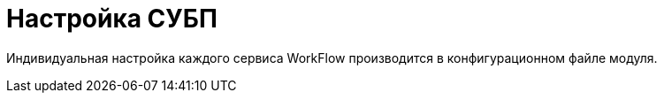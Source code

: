 = Настройка СУБП

Индивидуальная настройка каждого сервиса WorkFlow производится в конфигурационном файле модуля.

// диалоговом окне *WorkflowService*.
//
// .Окно настройки сервиса Workflow
// image::wf-settings.png[Окно настройки сервиса Workflow]
//\
// .Чтобы выполнить настройку, выполните следующие действия:
// . Откройте _{cns}_, перейдите в раздел menu:Модули расширения[{wf}].
// . Выделите в списке сервис, параметры которого подлежат настройке, и нажмите кнопку *Изменить*.
// . В секции _Настройки сервиса_ укажите:
// +
// * _Имя службы_ -- укажите название службы. По умолчанию: _{dv} 5.5 Workflow Server_.
// * _Тип запуска_ определяет способ активизации службы.
// +
// .Доступные варианты:
// ** Автоматический -- при запуске компьютера.
// ** Ручной -- вручную в любой момент времени.
// ** Отключен -- служба отключена.
// +
// * _Учетная запись_, под которой будет работать сервер бизнес-процессов. Эта учетная запись должна входить в группы пользователей *{dv-power-users-serv}* и *{dv-wf-creators-serv}* на сервере {dv}, а также иметь доступ к профилю для работы с Microsoft Exchange Server (следующая группа настроек). +
// Каждому сервису может соответствовать только одна учётная запись.
// +
// * _Пароль_ -- пароль учетной записи службы управления процессами.
// +
// Настройки этой группы параметров доступны как из _Консоли настройки {dv}_, так и в списке сервисов в главном меню Windows menu:Пуск[Настройки > Панель управления > Администрирование > Сервисы].
// +
// [NOTE]
// ====
// Изменение учетной записи, под которой работает сервер бизнес-процессов, следует производить только из _Консоли настройки {dv}_. Изменение учетной записи в окне _Сервисы_ управления компьютером приведет к противоречивости настроек и может стать причиной сбоя в работе системы.
// ====
// +
// . В секции _Параметры восстановления_ укажите параметры перезапуска сервера управления процессами в случае некорректной работы, а именно:
// +
// * Установите флаг `*Перезапускать службу при первом неудачном старте*`.
// * В поле _Задержка перед перезапуском <...> сек_ укажите время в секундах.
// * В поле _Очищать счетчик попыток через <...> сек_ укажите время в секундах.
// +
// . Группа параметров _Параметры управления_ описывает периодичность работы сервера управления процессами:
// +
// * _Период поиска процессов (сек)_ -- пауза между проведением Workflow поиска новых активных процессов.
// * _Максимальный объем памяти (Мб)_ представляет собой объем _физической_ памяти, выделенной серверу управления процессами. По умолчанию значение параметра равно `512` Мб. При изменении параметра следует принять во внимание следующие ограничения:
// ** В редакциях {dv} x86 значение параметра можно устанавливать любым, однако процесс `ExecLogic.exe` в любом случае не сможет задействовать более `1,75` Гб оперативной памяти и при превышении этого значения примет решение о перезагрузке.
// ** В редакциях {dv} x64 значение параметра можно устанавливать любым, в зависимости от объёма доступной физической памяти. При этом процесс `ExecLogic32.exe` в любом случае не сможет задействовать более `1,75` Гб оперативной памяти и при превышении этого значения примет решение о перезагрузке. Процесс `ExecLogic.exe` сможет задействовать весь выделенный ему объём оперативной памяти.
// * _Предел таймаутов функций_ -- максимально допустимое число таймаутов. Если разрешенный лимит превышен, то рабочий процесс (`ExecLogic`) примет решение о перезагрузке, а процессы с превышенным временем обработки будут передвинуты в конец очереди ожидающих обработки процессов.
// * _Время ожидания выполнения функции в потоке (сек)_ -- период, за который должна выполниться функция. Этот период используется, если в настройках функции в поле _Период опроса_ не указан другой интервал.
// * _Число процессов в пакете_ -- максимальное количество параллельно обрабатываемых бизнес-процессов.
// * _Размер пула шлюза_, где пул шлюзов -- это совокупность параллельно работающих экземпляров шлюзов одного типа с одинаковыми настройками, выделяемых для обработки процессов.
// * _Размер пула сессий_, где пул сессий -- это совокупность параллельно работающих сессий с одинаковыми настройками подключения, выделяемых для обработки процессов.
// * _Время ожидания выполнения метода Storage Server (сек)_ -- период ожидания ответа сервера, после которого возвращается сообщение об ошибке `Сервер недоступен`.
// * Если установлен флаг `*Режим изоляции процесса*`, каждому обрабатываемому процессу будет выделяться личная сессия и личный набор шлюзов, которые на время обработки процесса будут находиться в его эксклюзивном использовании. Режим необходим для того, чтобы задержки и блокировки, возникающие в сессии/шлюзе из-за использования их неким процессом, по возможности (зависит от реализации шлюза) не влияли на другой процесс.
// +
// [NOTE]
// ====
// Используемые по умолчанию настройки сервиса WorkFlow оптимальны для большинства случаев. Менять их рекомендуется только после консультации со службами технической поддержки или консалтинга _{dv}_.
// ====
// +
// . В секции _Прочие параметры_ укажите дополнительные настройки сервера управления процессами:
// +
// * _Порт для удаленных вызовов_ содержит значение порта для удаленного доступа к серверу. Поле получает значение по умолчанию при инсталляции системы (хотя и доступно для изменения).
// * В поле _Имя файла журнала_ можно указать путь к файлу, в котором будут фиксироваться все события, происходящие на сервере управления процессами. +
// При корректной работе сервера ведение журнала не обязательно, однако в случае его нестабильной работы журнал может помочь выяснить неполадки и устранить их. Для ведения журнала у учетной записи сервиса Workflow должны быть права на папку, в которой Создаётся журнал.
// +
// [NOTE]
// ====
// Журнал является средством диагностики при возникновении нештатных ситуаций и предназначен для передачи в службу технической поддержки. Анализ содержимого журнала пользователем или администратором не предполагается. Кроме этого журнала служба технической поддержки может запросить другие данные, которые могут оказаться полезными при анализе нештатных ситуаций.
// ====
// +
// * Если предполагается вести журнал, то в поле _Уровень журналирования_ следует указать глубину фиксации процессов:
// +
// --
// ** *_Выключено_*.
// ** *_Ошибки_*.
// ** *_Предупреждения_*.
// ** *_Информация_*.
// ** *_Отладочные сообщения_*.
// --
// +
// Каждый последующий уровень журналирования включает в себя сообщения предыдущих уровней. Таким образом, включение режима `*Отладочные сообщения*` будет означать так же фиксацию сообщений об ошибках, предупреждениях и информационных сообщениях.
// +
// [NOTE]
// ====
// Если выбран уровень журналирования с высокой детализацией, то за небольшой промежуток времени размер журнала может существенно увеличиться. Таким образом, устанавливать уровень журналирования `*Отладочные сообщения*` рекомендуется только при возникновении проблем в работе подсистемы Workflow или по просьбе технической поддержки {dv}.
// ====
// +
// * В поле _Формат даты в имени журнала_ задается шаблон (маска) для вывода даты файла журнала в его имени. По умолчанию используется маска `yyMMdd`, она может быть изменена на другую, соответствующую стандарту ISO 8601.
// +
// Если формат даты задан, то в `0:00` вывод сообщений перенаправляется в новый файл журнала, имя которого образуется как `ИмяДоПервойТочкиОтформатированнаяДата.ИмяПослеПервойТочки`. Если рассматриваемое поле очищено, журнал сервиса продолжает вестись в прежнем файле. Указанный в поле формат даты автоматически заносится в реестр в параметр `LogFileDateTemplate`.
// +
// * Кнопка *Сбросить счетчики* обнуляет содержимое счетчиков объекта {dv} WorkFlow в Performance Monitor.
// +
// . В состав последней секции входят кнопки управления сервисом: *Запустить*, *Перезапустить* и *Остановить*.
// . Нажмите кнопку *ОК* (форма будет закрыта) или *Применить* для применения настроек. Сервис WorkFlow будет перезапущен с новыми настройками.
